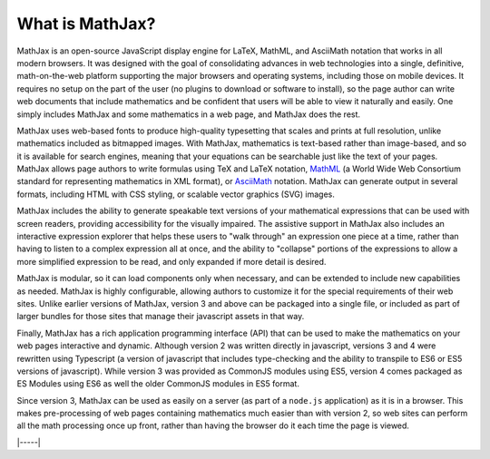.. _what-is-MathJax:

################
What is MathJax?
################

MathJax is an open-source JavaScript display engine for LaTeX, MathML,
and AsciiMath notation that works in all modern browsers.  It was
designed with the goal of consolidating advances in web
technologies into a single, definitive, math-on-the-web platform
supporting the major browsers and operating systems, including those
on mobile devices.  It requires no setup on the part of the user (no
plugins to download or software to install), so the page author can
write web documents that include mathematics and be confident that
users will be able to view it naturally and easily.  One simply
includes MathJax and some mathematics in a web page, and MathJax does
the rest.

MathJax uses web-based fonts to produce high-quality typesetting that
scales and prints at full resolution, unlike mathematics included as
bitmapped images.  With MathJax, mathematics is text-based rather than
image-based, and so it is available for search engines, meaning that
your equations can be searchable just like the text of your pages.
MathJax allows page authors to write formulas using TeX and LaTeX
notation, `MathML <http://www.w3.org/TR/MathML3>`__ (a World Wide Web
Consortium standard for representing mathematics in XML format), or
`AsciiMath <http://asciimath.org/>`__ notation.  MathJax can generate
output in several formats, including HTML with CSS styling, or
scalable vector graphics (SVG) images.

MathJax includes the ability to generate speakable text versions of
your mathematical expressions that can be used with screen readers,
providing accessibility for the visually impaired.  The assistive
support in MathJax also includes an interactive expression explorer
that helps these users to "walk through" an expression one piece at a
time, rather than having to listen to a complex expression all at
once, and the ability to "collapse" portions of the expressions to
allow a more simplified expression to be read, and only expanded if
more detail is desired.

MathJax is modular, so it can load components only when necessary, and
can be extended to include new capabilities as needed.  MathJax is
highly configurable, allowing authors to customize it for the special
requirements of their web sites.  Unlike earlier versions of MathJax,
version 3 and above can be packaged into a single file, or included as
part of larger bundles for those sites that manage their javascript
assets in that way.

Finally, MathJax has a rich application programming interface (API)
that can be used to make the mathematics on your web pages interactive
and dynamic.  Although version 2 was written directly in javascript,
versions 3 and 4 were rewritten using Typescript (a version of
javascript that includes type-checking and the ability to transpile to
ES6 or ES5 versions of javascript).  While version 3 was provided as
CommonJS modules using ES5, version 4 comes packaged as ES Modules
using ES6 as well the older CommonJS modules in ES5 format.

Since version 3, MathJax can be used as easily on a server (as part of
a ``node.js`` application) as it is in a browser.  This makes
pre-processing of web pages containing mathematics much easier than
with version 2, so web sites can perform all the math processing once
up front, rather than having the browser do it each time the page is
viewed.

|-----|
